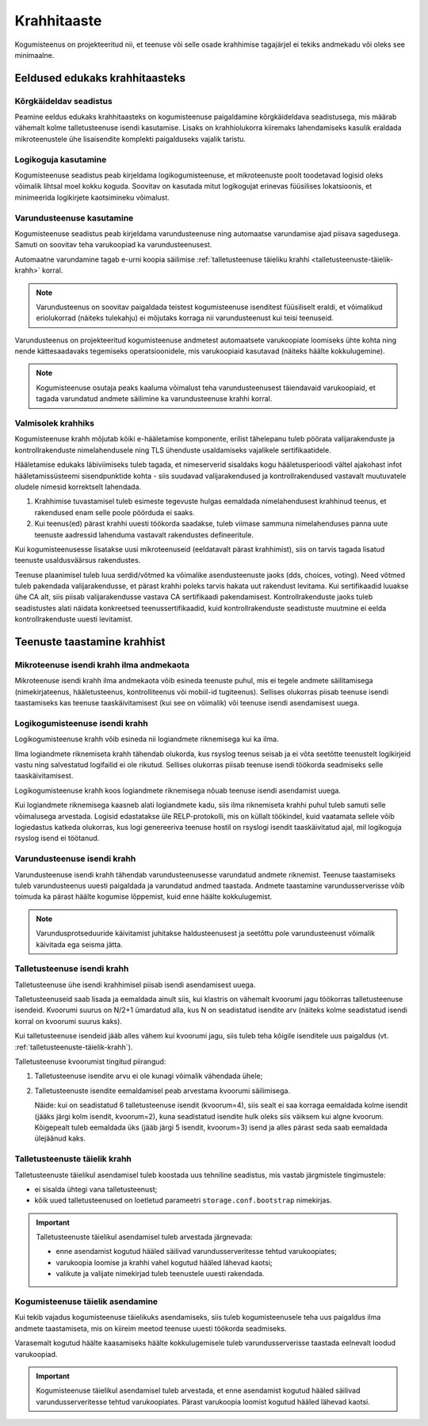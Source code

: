 ..  IVXV kogumisteenuse haldusjuhend

Krahhitaaste
============

Kogumisteenus on projekteeritud nii, et teenuse või selle osade krahhimise
tagajärjel ei tekiks andmekadu või oleks see minimaalne.


Eeldused edukaks krahhitaasteks
-------------------------------

Kõrgkäideldav seadistus
^^^^^^^^^^^^^^^^^^^^^^^

Peamine eeldus edukaks krahhitaasteks on kogumisteenuse paigaldamine
kõrgkäideldava seadistusega, mis määrab vähemalt kolme talletusteenuse isendi
kasutamise. Lisaks on krahhiolukorra kiiremaks lahendamiseks kasulik eraldada
mikroteenustele ühe lisaisendite komplekti paigalduseks vajalik taristu.


Logikoguja kasutamine
^^^^^^^^^^^^^^^^^^^^^

Kogumisteenuse seadistus peab kirjeldama logikogumisteenuse, et mikroteenuste
poolt toodetavad logisid oleks võimalik lihtsal moel kokku koguda. Soovitav on
kasutada mitut logikogujat erinevas füüsilises lokatsioonis, et minimeerida
logikirjete kaotsimineku võimalust.


Varundusteenuse kasutamine
^^^^^^^^^^^^^^^^^^^^^^^^^^

Kogumisteenuse seadistus peab kirjeldama varundusteenuse ning automaatse
varundamise ajad piisava sagedusega. Samuti on soovitav teha varukoopiad ka
varundusteenusest.

Automaatne varundamine tagab e-urni koopia säilimise :ref:`talletusteenuse
täieliku krahhi <talletusteenuste-täielik-krahh>` korral.

.. note::

   Varundusteenus on soovitav paigaldada teistest kogumisteenuse isenditest
   füüsiliselt eraldi, et võimalikud eriolukorrad (näiteks tulekahju) ei
   mõjutaks korraga nii varundusteenust kui teisi teenuseid.

Varundusteenus on projekteeritud kogumisteenuse andmetest automaatsete
varukoopiate loomiseks ühte kohta ning nende kättesaadavaks tegemiseks
operatsioonidele, mis varukoopiaid kasutavad (näiteks häälte kokkulugemine).

.. note::

   Kogumisteenuse osutaja peaks kaaluma võimalust teha varundusteenusest
   täiendavaid varukoopiaid, et tagada varundatud andmete säilimine ka
   varundusteenuse krahhi korral.

Valmisolek krahhiks
^^^^^^^^^^^^^^^^^^^

Kogumisteenuse krahh mõjutab kõiki e-hääletamise komponente, erilist
tähelepanu tuleb pöörata valijarakenduste ja kontrollrakenduste
nimelahendusele ning TLS ühenduste usaldamiseks vajalikele
sertifikaatidele.

Hääletamise edukaks läbiviimiseks tuleb tagada, et nimeserverid
sisaldaks kogu hääletusperioodi vältel ajakohast infot
hääletamissüsteemi sisendpunktide kohta - siis suudavad
valijarakendused ja kontrollrakendused vastavalt muutuvatele oludele
nimesid korrektselt lahendada.

#. Krahhimise tuvastamisel tuleb esimeste tegevuste hulgas eemaldada
   nimelahendusest krahhinud teenus, et rakendused enam selle poole
   pöörduda ei saaks.
#. Kui teenus(ed) pärast krahhi uuesti töökorda saadakse, tuleb
   viimase sammuna nimelahenduses panna uute teenuste aadressid
   lahenduma vastavalt rakendustes defineeritule.

Kui kogumisteenusesse lisatakse uusi mikroteenuseid (eeldatavalt
pärast krahhimist), siis on tarvis tagada lisatud teenuste
usaldusväärsus rakendustes.

Teenuse plaanimisel tuleb luua serdid/võtmed ka võimalike
asendusteenuste jaoks (dds, choices, voting). Need võtmed tuleb
pakendada valijarakendusse, et pärast krahhi poleks tarvis hakata uut
rakendust levitama. Kui sertifikaadid luuakse ühe CA alt, siis piisab
valijarakendusse vastava CA sertifikaadi pakendamisest.
Kontrollrakenduste jaoks tuleb seadistustes alati näidata konkreetsed
teenussertifikaadid, kuid kontrollrakenduste seadistuste muutmine ei
eelda kontrollrakenduste uuesti levitamist.

Teenuste taastamine krahhist
----------------------------


Mikroteenuse isendi krahh ilma andmekaota
^^^^^^^^^^^^^^^^^^^^^^^^^^^^^^^^^^^^^^^^^

Mikroteenuse isendi krahh ilma andmekaota võib esineda teenuste puhul, mis ei
tegele andmete säilitamisega (nimekirjateenus, hääletusteenus, kontrolliteenus
või mobiil-id tugiteenus). Sellises olukorras piisab teenuse isendi
taastamiseks kas teenuse taaskäivitamisest (kui see on võimalik) või teenuse
isendi asendamisest uuega.

.. seealso::

   * :ref:`teenuse-taaskäivitamine`

   * :ref:`teenuse-asendamine`


Logikogumisteenuse isendi krahh
^^^^^^^^^^^^^^^^^^^^^^^^^^^^^^^

Logikogumisteenuse krahh võib esineda nii logiandmete riknemisega kui ka ilma.

Ilma logiandmete riknemiseta krahh tähendab olukorda, kus rsyslog teenus seisab
ja ei võta seetõtte teenustelt logikirjeid vastu ning salvestatud logifailid ei
ole rikutud. Sellises olukorras piisab teenuse isendi töökorda seadmiseks selle
taaskäivitamisest.

Logikogumisteenuse krahh koos logiandmete riknemisega nõuab teenuse isendi
asendamist uuega.

Kui logiandmete riknemisega kaasneb alati logiandmete kadu, siis ilma
riknemiseta krahhi puhul tuleb samuti selle võimalusega arvestada. Logisid
edastatakse üle RELP-protokolli, mis on küllalt töökindel, kuid vaatamata
sellele võib logiedastus katkeda olukorras, kus logi genereeriva teenuse hostil
on rsyslogi isendit taaskäivitatud ajal, mil logikoguja rsyslog isend ei
töötanud.

.. seealso::

   * :ref:`teenuse-taaskäivitamine`

   * :ref:`teenuse-asendamine`

   * `RELP - The Reliable Event Logging Protocol
     <https://www.rsyslog.com/doc/relp.html>`_


Varundusteenuse isendi krahh
^^^^^^^^^^^^^^^^^^^^^^^^^^^^

Varundusteenuse isendi krahh tähendab varundusteenusesse varundatud andmete
riknemist. Teenuse taastamiseks tuleb varundusteenus uuesti paigaldada ja
varundatud andmed taastada. Andmete taastamine varundusserverisse võib toimuda
ka pärast häälte kogumise lõppemist, kuid enne häälte kokkulugemist.

.. note::

   Varundusprotseduuride käivitamist juhitakse haldusteenusest ja seetõttu pole
   varundusteenust võimalik käivitada ega seisma jätta.


Talletusteenuse isendi krahh
^^^^^^^^^^^^^^^^^^^^^^^^^^^^

Talletusteenuse ühe isendi krahhimisel piisab isendi asendamisest uuega.

Talletusteenuseid saab lisada ja eemaldada ainult siis, kui klastris on
vähemalt kvoorumi jagu töökorras talletusteenuse isendeid. Kvoorumi suurus on
N/2+1 ümardatud alla, kus N on seadistatud isendite arv (näiteks kolme
seadistatud isendi korral on kvoorumi suurus kaks).

Kui talletusteenuse isendeid jääb alles vähem kui kvoorumi jagu, siis tuleb
teha kõigile isenditele uus paigaldus (vt.
:ref:`talletusteenuste-täielik-krahh`).

Talletusteenuse kvoorumist tingitud piirangud:

#. Talletusteenuse isendite arvu ei ole kunagi võimalik vähendada ühele;

#. Talletusteenuste isendite eemaldamisel peab arvestama kvoorumi säilimisega.

   Näide: kui on seadistatud 6 talletusteenuse isendit (kvoorum=4), siis sealt
   ei saa korraga eemaldada kolme isendit (jääks järgi kolm isendit,
   kvoorum=2), kuna seadistatud isendite hulk oleks siis väiksem kui algne
   kvoorum. Kõigepealt tuleb eemaldada üks (jääb järgi 5 isendit, kvoorum=3)
   isend ja alles pärast seda saab eemaldada ülejäänud kaks.

.. seealso::

   * :ref:`teenuse-taaskäivitamine`

   * :ref:`teenuse-asendamine`


.. _talletusteenuste-täielik-krahh:

Talletusteenuste täielik krahh
^^^^^^^^^^^^^^^^^^^^^^^^^^^^^^

Talletusteenuste täielikul asendamisel tuleb koostada uus tehniline seadistus,
mis vastab järgmistele tingimustele:

* ei sisalda ühtegi vana talletusteenust;

* kõik uued talletusteenused on loetletud parameetri ``storage.conf.bootstrap``
  nimekirjas.

.. important::

   Talletusteenuste täielikul asendamisel tuleb arvestada järgnevada:

   * enne asendamist kogutud hääled säilivad varundusserveritesse tehtud
     varukoopiates;

   * varukoopia loomise ja krahhi vahel kogutud hääled lähevad kaotsi;

   * valikute ja valijate nimekirjad tuleb teenustele uuesti rakendada.


Kogumisteenuse täielik asendamine
^^^^^^^^^^^^^^^^^^^^^^^^^^^^^^^^^

Kui tekib vajadus kogumisteenuse täielikuks asendamiseks, siis tuleb
kogumisteenusele teha uus paigaldus ilma andmete taastamiseta, mis on kiireim
meetod teenuse uuesti töökorda seadmiseks.

Varasemalt kogutud häälte kaasamiseks häälte kokkulugemisele tuleb
varundusserverisse taastada eelnevalt loodud varukoopiad.

.. important::

   Kogumisteenuse täielikul asendamisel tuleb arvestada, et enne asendamist
   kogutud hääled säilivad varundusserveritesse tehtud varukoopiates. Pärast
   varukoopia loomist kogutud hääled lähevad kaotsi.
